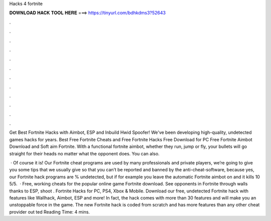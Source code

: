 Hacks 4 fortnite



𝐃𝐎𝐖𝐍𝐋𝐎𝐀𝐃 𝐇𝐀𝐂𝐊 𝐓𝐎𝐎𝐋 𝐇𝐄𝐑𝐄 ===> https://tinyurl.com/bdhkdms3?52643



.



.



.



.



.



.



.



.



.



.



.



.

Get Best Fortnite Hacks with Aimbot, ESP and Inbuild Hwid Spoofer! We've been developing high-quality, undetected games hacks for years. Best Free Fortnite Cheats and Free Fortnite Hacks Free Download for PC Free Fortnite Aimbot Download and Soft aim Fortnite. With a functional fortnite aimbot, whether they run, jump or fly, your bullets will go straight for their heads no matter what the opponent does. You can also.

 · Of course it is! Our Fortnite cheat programs are used by many professionals and private players, we’re going to give you some tips that we usually give so that you can’t be reported and banned by the anti-cheat-software, because yes, our Fortnite hack programs are % undetected, but if for example you leave the automatic Fortnite aimbot on and it kills 10 5/5.  · Free, working cheats for the popular online game Fortnite download. See opponents in Fortnite through walls thanks to ESP, shoot . Fortnite Hacks for PC, PS4, Xbox & Mobile. Download our free, undetected Fortnite hack with features like Wallhack, Aimbot, ESP and more! In fact, the hack comes with more than 30 features and will make you an unstoppable force in the game. The new Fortnite hack is coded from scratch and has more features than any other cheat provider out ted Reading Time: 4 mins.
